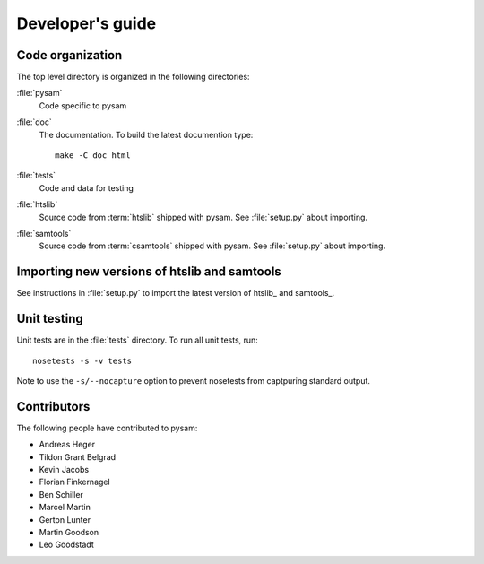 =================
Developer's guide
=================

Code organization
=================

The top level directory is organized in the following 
directories:

:file:`pysam`
   Code specific to pysam

:file:`doc`
   The documentation. To build the latest documention type::

       make -C doc html

:file:`tests`
   Code and data for testing

:file:`htslib`
   Source code from :term:`htslib` shipped with pysam. See
   :file:`setup.py` about importing.

:file:`samtools`
   Source code from :term:`csamtools` shipped with pysam. See
   :file:`setup.py` about importing.


Importing new versions of htslib and samtools
=============================================

See instructions in :file:`setup.py` to import the latest
version of htslib_ and samtools_.

Unit testing
============

Unit tests are in the :file:`tests` directory. To run all unit tests,
run::

   nosetests -s -v tests

Note to use the ``-s/--nocapture`` option to prevent nosetests from
captpuring standard output.

Contributors
============

The following people have contributed to pysam:

* Andreas Heger
* Tildon Grant Belgrad
* Kevin Jacobs
* Florian Finkernagel
* Ben Schiller
* Marcel Martin
* Gerton Lunter
* Martin Goodson
* Leo Goodstadt








